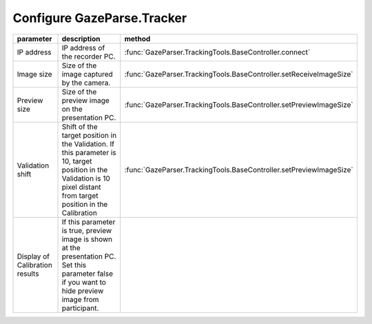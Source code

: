 .. _config-tracker:

Configure GazeParse.Tracker
=============================================================

============================== ============================================================================ =============
parameter                      description                                                                  method
============================== ============================================================================ =============
IP address                     IP address of the recorder PC.                                               :func:`GazeParser.TrackingTools.BaseController.connect`
Image size                     Size of the image captured by the camera.                                    :func:`GazeParser.TrackingTools.BaseController.setReceiveImageSize`
Preview size                   Size of the preview image on the presentation PC.                            :func:`GazeParser.TrackingTools.BaseController.setPreviewImageSize`
Validation shift               Shift of the target position in the Validation.                              :func:`GazeParser.TrackingTools.BaseController.setPreviewImageSize`
                               If this parameter is 10, target position in the Validation is
                               10 pixel distant from target position in the Calibration
Display of Calibration results If this parameter is true, preview image is shown at the presentation PC.
                               Set this parameter false if you want to hide preview image from participant.
============================== ============================================================================ =============

